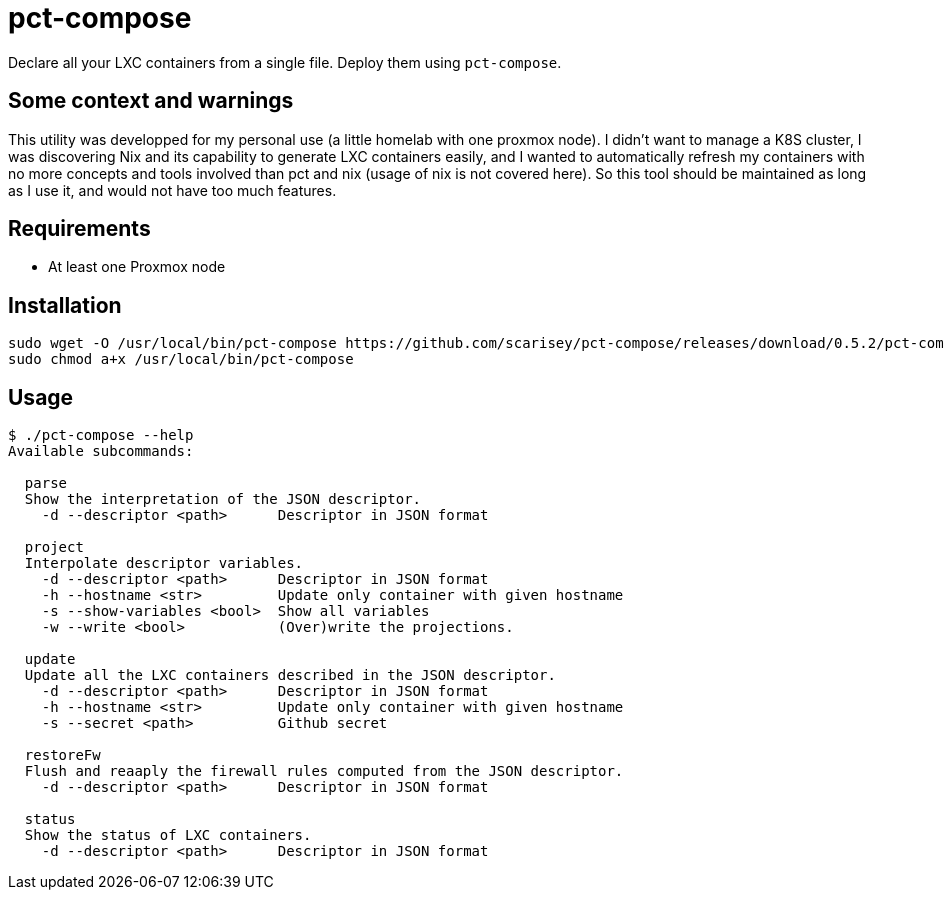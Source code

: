 = pct-compose

Declare all your LXC containers from a single file. Deploy them using `pct-compose`.

== Some context and warnings

This utility was developped for my personal use (a little homelab with one proxmox node).
I didn't want to manage a K8S cluster, I was discovering Nix and its capability to generate LXC containers easily, and I wanted to automatically refresh my containers with no more concepts and tools involved than pct and nix (usage of nix is not covered here).
So this tool should be maintained as long as I use it, and would not have too much features.

== Requirements

 * At least one Proxmox node

== Installation

[source, bash]
----
sudo wget -O /usr/local/bin/pct-compose https://github.com/scarisey/pct-compose/releases/download/0.5.2/pct-compose
sudo chmod a+x /usr/local/bin/pct-compose
----

== Usage


```
$ ./pct-compose --help
Available subcommands:

  parse
  Show the interpretation of the JSON descriptor.
    -d --descriptor <path>      Descriptor in JSON format

  project
  Interpolate descriptor variables.
    -d --descriptor <path>      Descriptor in JSON format
    -h --hostname <str>         Update only container with given hostname
    -s --show-variables <bool>  Show all variables
    -w --write <bool>           (Over)write the projections.

  update
  Update all the LXC containers described in the JSON descriptor.
    -d --descriptor <path>      Descriptor in JSON format
    -h --hostname <str>         Update only container with given hostname
    -s --secret <path>          Github secret

  restoreFw
  Flush and reaaply the firewall rules computed from the JSON descriptor.
    -d --descriptor <path>      Descriptor in JSON format

  status
  Show the status of LXC containers.
    -d --descriptor <path>      Descriptor in JSON format

```
